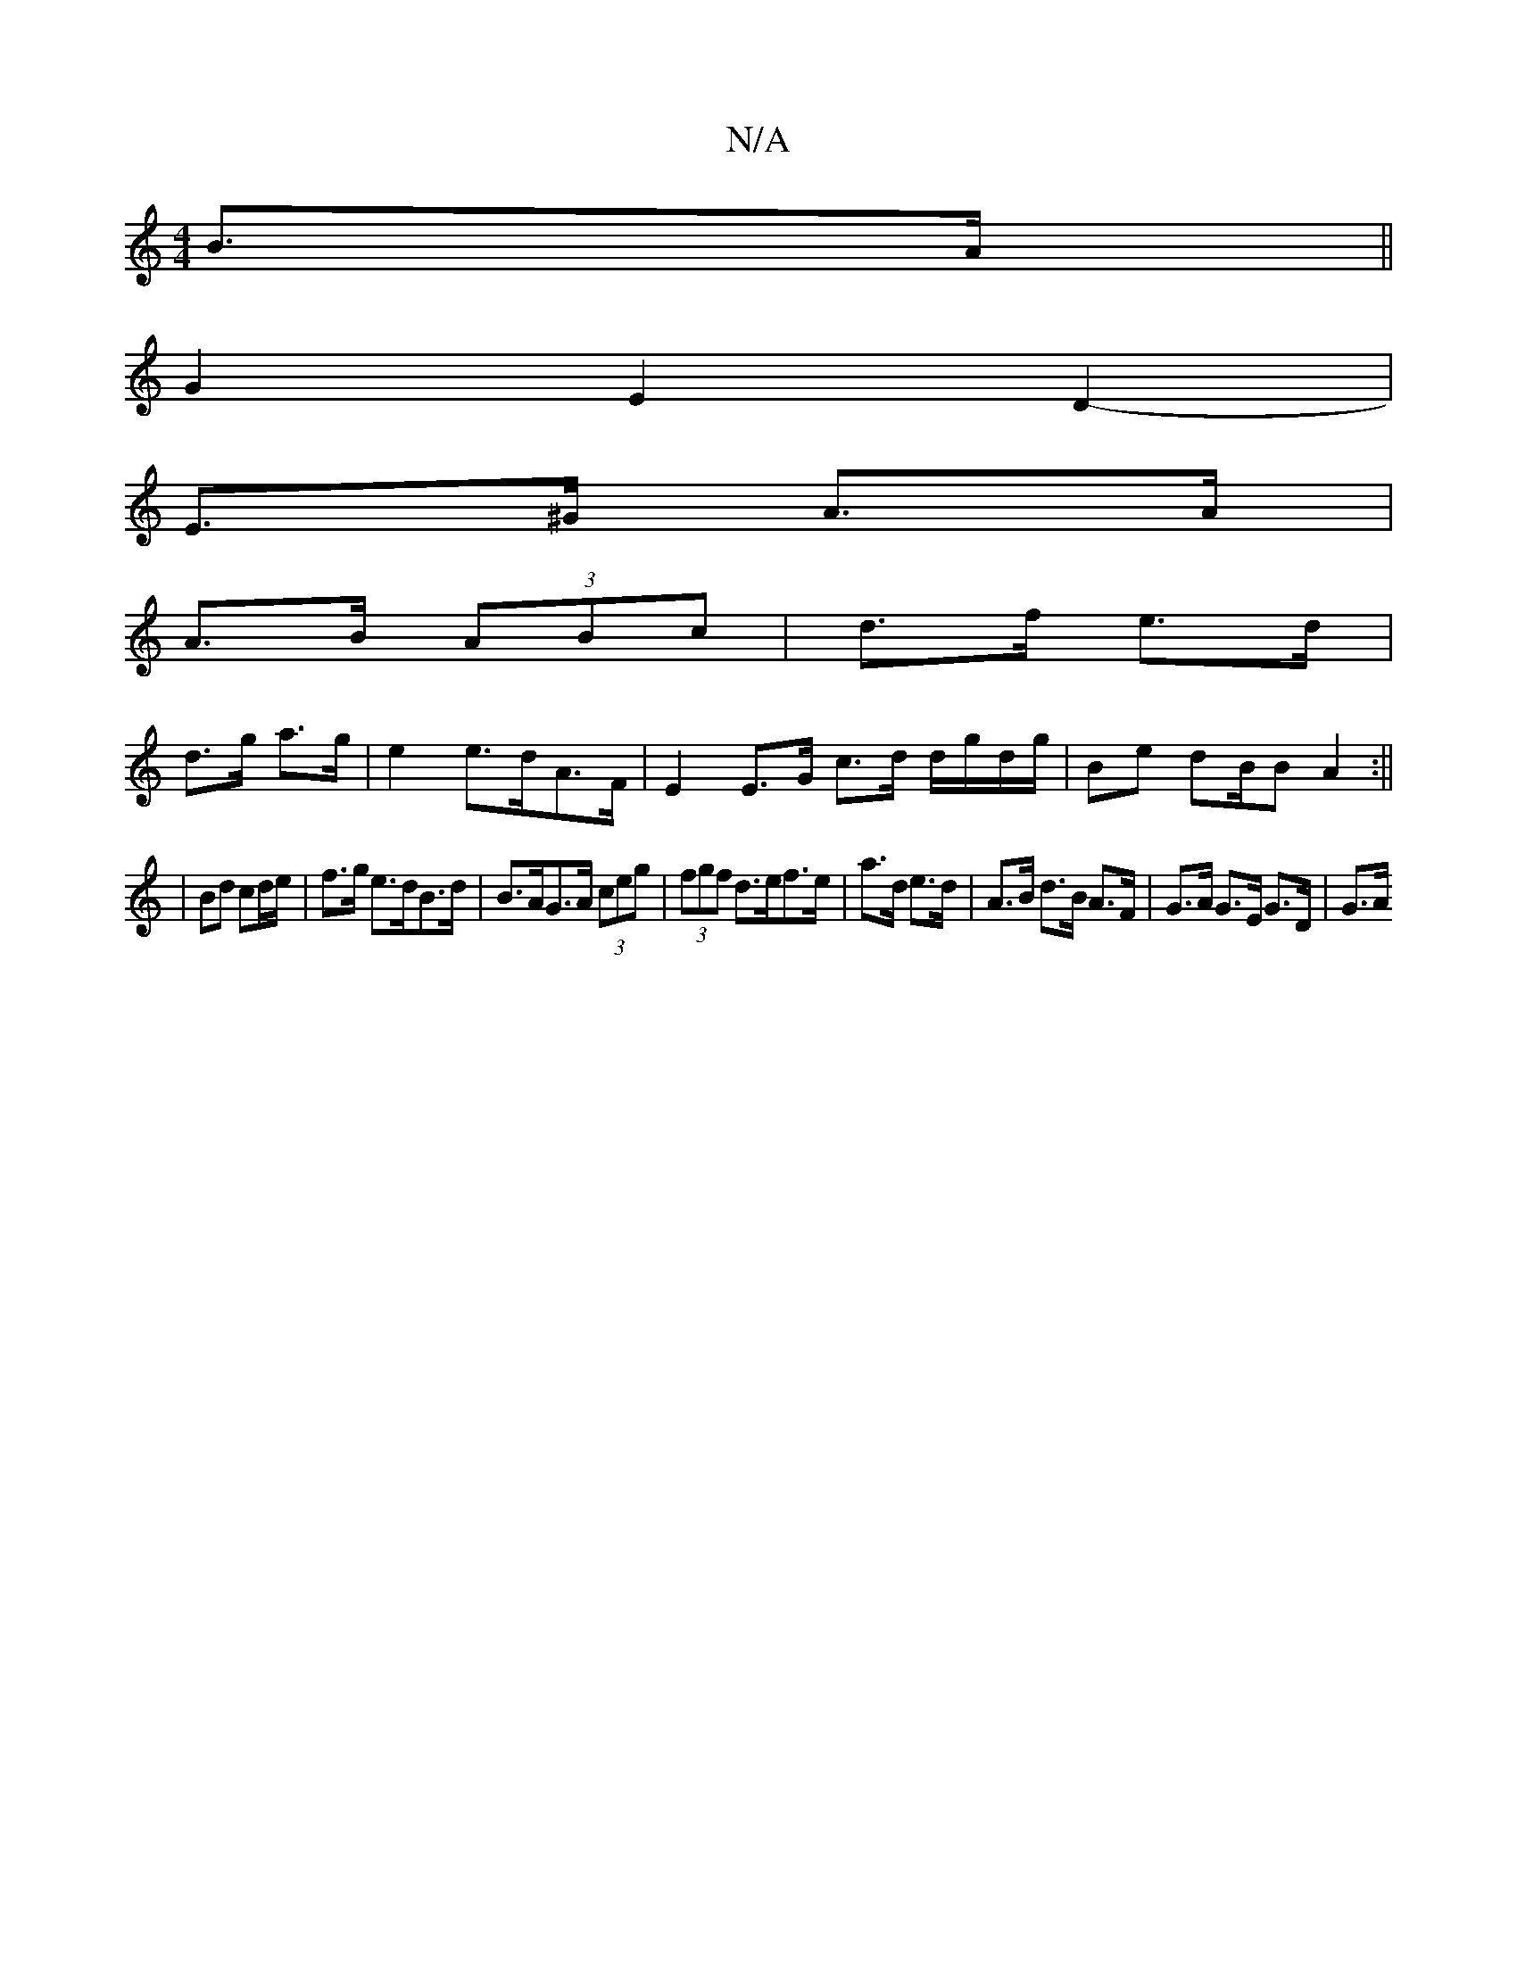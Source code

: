 X:1
T:N/A
M:4/4
R:N/A
K:Cmajor
 B>A||
G2 E2D2-|
E>^G A>A |
A>B (3ABc | d>f e>d |
d>g a>g | e2 e>dA>F | E2 E>G c>d d/g/d/g/|Be dB/B}A2:||
| Bd cd/e/ | f>g e>dB>d | B>AG>A (3ceg|(3fgf d>ef>e|a>d e>d | A>B d>B A>F | G>A G>E G>D|G>A (3